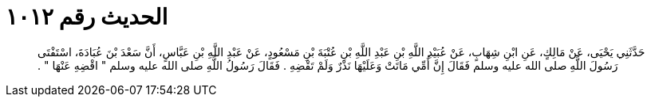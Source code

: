 
= الحديث رقم ١٠١٢

[quote.hadith]
حَدَّثَنِي يَحْيَى، عَنْ مَالِكٍ، عَنِ ابْنِ شِهَابٍ، عَنْ عُبَيْدِ اللَّهِ بْنِ عَبْدِ اللَّهِ بْنِ عُتْبَةَ بْنِ مَسْعُودٍ، عَنْ عَبْدِ اللَّهِ بْنِ عَبَّاسٍ، أَنَّ سَعْدَ بْنَ عُبَادَةَ، اسْتَفْتَى رَسُولَ اللَّهِ صلى الله عليه وسلم فَقَالَ إِنَّ أُمِّي مَاتَتْ وَعَلَيْهَا نَذْرٌ وَلَمْ تَقْضِهِ ‏.‏ فَقَالَ رَسُولُ اللَّهِ صلى الله عليه وسلم ‏"‏ اقْضِهِ عَنْهَا ‏"‏ ‏.‏